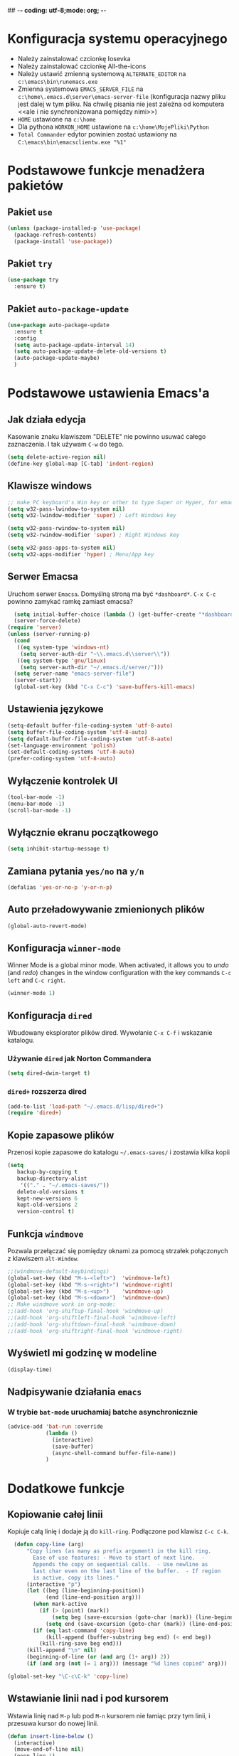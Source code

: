 ## -*- coding: utf-8;mode: org;  -*-
* Konfiguracja systemu operacyjnego
- Należy zainstalować czcionkę Iosevka
- Należy zainstalować czcionkę All-the-icons
- Należy ustawić zmienną systemową =ALTERNATE_EDITOR= na =c:\emacs\bin\runemacs.exe=
- Zmienna systemowa =EMACS_SERVER_FILE= na =c:\home\.emacs.d\server\emacs-server-file= (konfiguracja
  nazwy pliku jest dalej w tym pliku. Na chwilę pisania nie jest zależna od komputera <<ale i nie
  synchronizowana pomiędzy nimi>>)
- =HOME= ustawione na =c:\home=
- Dla pythona =WORKON_HOME= ustawione na =c:\home\MojePliki\Python=
- =Total Commander= edytor powinien zostać ustawiony na =C:\emacs\bin\emacsclientw.exe "%1"=
* Podstawowe funkcje menadżera pakietów
** Pakiet =use=
#+BEGIN_SRC emacs-lisp
  (unless (package-installed-p 'use-package)
    (package-refresh-contents)
    (package-install 'use-package))
#+END_SRC
** Pakiet =try=
#+BEGIN_SRC emacs-lisp
  (use-package try
    :ensure t)
#+END_SRC
** Pakiet =auto-package-update=
#+BEGIN_SRC emacs-lisp
  (use-package auto-package-update
    :ensure t
    :config
    (setq auto-package-update-interval 14)
    (setq auto-package-update-delete-old-versions t)
    (auto-package-update-maybe)
    )
#+END_SRC
* Podstawowe ustawienia Emacs'a
** Jak działa edycja
Kasowanie znaku klawiszem "DELETE" nie powinno usuwać całego zaznaczenia. I tak używam =C-w= do tego.
#+BEGIN_SRC emacs-lisp
  (setq delete-active-region nil)
  (define-key global-map [C-tab] 'indent-region)
#+END_SRC
** Klawisze windows
#+BEGIN_SRC emacs-lisp
  ;; make PC keyboard's Win key or other to type Super or Hyper, for emacs running on Windows.
  (setq w32-pass-lwindow-to-system nil)
  (setq w32-lwindow-modifier 'super) ; Left Windows key

  (setq w32-pass-rwindow-to-system nil)
  (setq w32-rwindow-modifier 'super) ; Right Windows key

  (setq w32-pass-apps-to-system nil)
  (setq w32-apps-modifier 'hyper) ; Menu/App key
#+END_SRC
** Serwer Emacsa
Uruchom serwer =Emacsa=. Domyślną stroną ma być =*dashboard*=.
=C-x C-c= powinno zamykać ramkę zamiast emacsa?
#+BEGIN_SRC emacs-lisp
  (setq initial-buffer-choice (lambda () (get-buffer-create "*dashboard*")))
  (server-force-delete)
(require 'server)
(unless (server-running-p)
  (cond
   ((eq system-type 'windows-nt)
    (setq server-auth-dir "~\\.emacs.d\\server\\"))
   ((eq system-type 'gnu/linux)
    (setq server-auth-dir "~/.emacs.d/server/")))
  (setq server-name "emacs-server-file")
  (server-start))
  (global-set-key (kbd "C-x C-c") 'save-buffers-kill-emacs)
#+END_SRC
** Ustawienia językowe
#+BEGIN_SRC emacs-lisp
    (setq-default buffer-file-coding-system 'utf-8-auto)
    (setq buffer-file-coding-system 'utf-8-auto)
    (setq default-buffer-file-coding-system 'utf-8-auto)
    (set-language-environment 'polish)
    (set-default-coding-systems 'utf-8-auto)
    (prefer-coding-system 'utf-8-auto)
#+END_SRC
** Wyłączenie kontrolek UI
#+BEGIN_SRC emacs-lisp
  (tool-bar-mode -1)
  (menu-bar-mode -1)
  (scroll-bar-mode -1)
#+END_SRC
** Wyłącznie ekranu początkowego
#+BEGIN_SRC emacs-lisp
  (setq inhibit-startup-message t)
#+END_SRC
** Zamiana pytania =yes/no= na =y/n=
#+BEGIN_SRC emacs-lisp
  (defalias 'yes-or-no-p 'y-or-n-p)
#+END_SRC
** Auto przeładowywanie zmienionych plików
#+BEGIN_SRC emacs-lisp
  (global-auto-revert-mode)
#+END_SRC
** Konfiguracja =winner-mode=
 Winner Mode is a global minor mode. 
 When activated, it allows you to /undo/ (and /redo/) changes in the window configuration with the
 key commands =C-c left= and =C-c right=.
 #+BEGIN_SRC emacs-lisp
   (winner-mode 1)
 #+END_SRC
** Konfiguracja =dired=
 Wbudowany eksplorator plików dired. Wywołanie =C-x C-f= i wskazanie katalogu.
*** Używanie =dired= jak Norton Commandera
 #+BEGIN_SRC emacs-lisp
 (setq dired-dwim-target t)
 #+END_SRC
*** =dired+= rozszerza dired
#+BEGIN_SRC emacs-lisp
  (add-to-list 'load-path "~/.emacs.d/lisp/dired+")
  (require 'dired+)
#+END_SRC
** Kopie zapasowe plików
Przenosi kopie zapasowe do katalogu =~/.emacs-saves/= i zostawia kilka kopii
#+BEGIN_SRC emacs-lisp
(setq
   backup-by-copying t
   backup-directory-alist
    '(("." . "~/.emacs-saves/"))
   delete-old-versions t
   kept-new-versions 6
   kept-old-versions 2
   version-control t)
#+END_SRC
** Funkcja =windmove= 
Pozwala przełączać się pomiędzy oknami za pomocą strzałek połączonych z klawiszem =alt-Window=. 
#+BEGIN_SRC emacs-lisp
;;(windmove-default-keybindings)
(global-set-key (kbd "M-s-<left>")  'windmove-left)
(global-set-key (kbd "M-s-<right>") 'windmove-right)
(global-set-key (kbd "M-s-<up>")    'windmove-up)
(global-set-key (kbd "M-s-<down>")  'windmove-down)
;; Make windmove work in org-mode:
;;(add-hook 'org-shiftup-final-hook 'windmove-up)
;;(add-hook 'org-shiftleft-final-hook 'windmove-left)
;;(add-hook 'org-shiftdown-final-hook 'windmove-down)
;;(add-hook 'org-shiftright-final-hook 'windmove-right)
#+END_SRC
** Wyświetl mi godzinę w modeline
#+BEGIN_SRC emacs-lisp
  (display-time)
#+END_SRC
** Nadpisywanie działania =emacs=
*** W trybie =bat-mode= uruchamiaj batche asynchronicznie
#+BEGIN_SRC emacs-lisp
  (advice-add 'bat-run :override
              (lambda () 
                (interactive)
                (save-buffer)
                (async-shell-command buffer-file-name))
              )
#+END_SRC
* Dodatkowe funkcje
** Kopiowanie całej linii
   Kopiuje całą linię i dodaje ją do =kill-ring=. Podłączone pod
   klawisz =C-c C-k=.
#+BEGIN_SRC emacs-lisp
    (defun copy-line (arg)
        "Copy lines (as many as prefix argument) in the kill ring.
          Ease of use features: - Move to start of next line.  -
          Appends the copy on sequential calls.  - Use newline as
          last char even on the last line of the buffer.  - If region
          is active, copy its lines."
        (interactive "p")
        (let ((beg (line-beginning-position))
              (end (line-end-position arg)))
          (when mark-active
            (if (> (point) (mark))
                (setq beg (save-excursion (goto-char (mark)) (line-beginning-position)))
              (setq end (save-excursion (goto-char (mark)) (line-end-position)))))
          (if (eq last-command 'copy-line)
              (kill-append (buffer-substring beg end) (< end beg))
            (kill-ring-save beg end)))
        (kill-append "\n" nil)
        (beginning-of-line (or (and arg (1+ arg)) 2))
        (if (and arg (not (= 1 arg))) (message "%d lines copied" arg)))

  (global-set-key "\C-c\C-k" 'copy-line)
#+END_SRC
** Wstawianie linii nad i pod kursorem
Wstawia linię nad =M-p= lub pod =M-n= kursorem nie łamiąc przy tym
linii, i przesuwa kursor do nowej linii.
#+BEGIN_SRC emacs-lisp
  (defun insert-line-below ()
    (interactive)
    (move-end-of-line nil)
    (open-line 1)
    (next-line))

  (defun insert-line-above ()
    (interactive)
    (move-beginning-of-line nil)
    (newline-and-indent)
    (indent-according-to-mode)
    (previous-line))

  (global-set-key (kbd "M-n") 'insert-line-below)
  (global-set-key (kbd "M-p") 'insert-line-above)

#+END_SRC
** Konfig
*** Otwarcie pliku z konfigiem
 #+BEGIN_SRC emacs-lisp
   (defun config-visit()
     (interactive)
     (find-file "~/.emacs.d/config.org"))
 #+END_SRC
*** Przeładowanie konfigu
#+BEGIN_SRC emacs-lisp
  (defun config-reload()
    (interactive)
    (org-babel-load-file (expand-file-name "~/.emacs.d/config.org")))
#+END_SRC
** Bardziej normalne przeskok do przodu/tyłu o słowo
#+BEGIN_SRC emacs-lisp
  (defun geosoft-forward-word ()
     ;; Move one word forward. Leave the pointer at start of word
     ;; instead of emacs default end of word. Treat _ as part of word
     (interactive)
     (forward-char 1)
     (backward-word 1)
     (forward-word 2)
     (backward-word 1)
     (backward-char 1)
     (cond ((looking-at "_") (forward-char 1) (geosoft-forward-word))
	   (t (forward-char 1))))

  (defun geosoft-backward-word ()
     ;; Move one word backward. Leave the pointer at start of word
     ;; Treat _ as part of word
     (interactive)
     (backward-word 1)
     (backward-char 1)
     (cond ((looking-at "_") (geosoft-backward-word))
	   (t (forward-char 1))))

  (global-set-key (kbd "M-f") 'geosoft-forward-word)
  (global-set-key (kbd "M-b") 'geosoft-backward-word)
#+END_SRC
** Lepsze dzielenie okien
   Dzielenie okien oraz przesunięcie kursora do nowego okna
#+BEGIN_SRC emacs-lisp
  (defun split-and-follow-window-horizontally()
    (interactive)
    (split-window-below)
    (balance-windows)
    (other-window 1))

  (defun split-and-follow-window-vertically()
    (interactive)
    (split-window-right)
    (balance-windows)
    (other-window 1))
#+END_SRC
** Lepsze kasowanie całej linii
   kasuje linie i naprawia puste znaki - przydatne z łączeniem do następnej linii
#+BEGIN_SRC emacs-lisp
  (defun radekg-kill-line()
    (interactive)
    (kill-line)
    (fixup-whitespace))
#+END_SRC
** Lepsze łączenie linii
   Funkcja do łączenia linii z następną. Nie przesuwa kursora /KOMENTARZ: może jednak powinna
   przesuwać punkt na koniec linii?/
#+BEGIN_SRC emacs-lisp
  (defun radekg-join-line()
    (interactive)
    (save-excursion
      (join-line 1)
      )
    )
#+END_SRC
** Zawsze usuwaj obecny bufor
#+BEGIN_SRC emacs-lisp
  (defun kill-curr-buffer ()
    (interactive)
    (kill-buffer (current-buffer)))
#+END_SRC
** Wstawianie nieaktywnego timestampu w trybie =org=  
#+BEGIN_SRC emacs-lisp
  (global-set-key (kbd "C-c C-.")
                  (lambda()
                    (interactive)
                    (setq current-prefix-arg '(16))
                    (call-interactively 'org-time-stamp-inactive)))
#+END_SRC

* Obejścia problemów
** Problem z wydajnością czcionek
   Odczuwalny bardzo przy korzystaniu z pakietu =org-bullets=
#+BEGIN_SRC emacs-lisp
(setq inhibit-compacting-font-caches 't)
#+END_SRC
* Wygląd
** Motyw
#+BEGIN_SRC emacs-lisp
      ;; (use-package zenburn-theme
      ;;   :ensure t)
  (use-package monokai-theme
    :ensure t
    :init
    (load-theme 'monokai t nil)
    )
  ;; (use-package material-theme
    ;; :ensure t)
#+END_SRC
** Przeźroczystość
#+BEGIN_SRC emacs-lisp
  (add-to-list 'default-frame-alist '(alpha . (93 . 85)))
  (set-frame-parameter nil 'alpha '(93 . 85))
#+END_SRC
** Czcionka
Źródła czcionki na [[https://github.com/adobe-fonts/source-code-pro][GitHub]]
#+BEGIN_SRC emacs-lisp
  (set-face-attribute 'default nil
		      :font "Iosevka"
		      :weight 'normal
		      :width 'normal
		      :height 110)
#+END_SRC
** Dodatkowe /upiększenia/
   - Podświetlanie linii
   - Zamiana np. symbolu lambda
#+BEGIN_SRC emacs-lisp
  (global-hl-line-mode t)
  (global-prettify-symbols-mode t)
#+END_SRC
** Rozmiary okna
#+BEGIN_SRC emacs-lisp
  (when window-system (set-frame-size (selected-frame) 200 50))
  (add-to-list 'default-frame-alist '(height . 50))
  (add-to-list 'default-frame-alist '(width . 200))
#+END_SRC
** Kolumna przepełnienia (=fill=)
   Kolumna, po której następuje przepełnienie i nowa linia. Całe paragraphy
   można ponownie formatować korzystając z =M-q=.
#+BEGIN_SRC emacs-lisp
  (setq-default fill-column '100)
#+END_SRC
** Emoji
#+BEGIN_SRC emacs-lisp
  (use-package emojify
    :config (setq emojify-display-style 'image)
            (setq emojify-emoji-set "twemoji-v2-22")
    :init (global-emojify-mode 1)
    :bind ("C-. ." . emojify-insert-emoji)
    :ensure t
    )
#+END_SRC
** Whitespace
Pokazuj spacje w trybie programowym
#+BEGIN_SRC emacs-lisp
  ;; Make whitespace-mode with very basic background coloring for whitespaces.
  ;; http://ergoemacs.org/emacs/whitespace-mode.html
  (setq whitespace-style (quote (face spaces space-mark tabs tab-mark space-after-tab space-before-tab empty trailing)))

  (setq whitespace-display-mappings
        '(
          (space-mark 32 [183] [46])
          (newline-mark 10 [182 10])
          (tab-mark 9 [9655 9] [92 9])
          ))

  (add-hook 'prog-mode-hook 'whitespace-mode)
  (whitespace-mode 1)
  (set-face-attribute 'whitespace-space nil :foreground "gray20")
  (whitespace-mode 0)
#+END_SRC

* Pakiety
** Pakiet =Org=
*** Instalacja
#+BEGIN_SRC emacs-lisp
  (use-package org
    :ensure t)
#+END_SRC
*** Logowanie
#+BEGIN_SRC emacs-lisp
  (setq org-log-into-drawer t)
#+END_SRC
*** Podstawowe ustawienia
#+BEGIN_SRC emacs-lisp
  (add-hook 'org-mode-hook (lambda()
                             (auto-fill-mode 1)
                             (org-indent-mode 1)
                             ))
  (setq org-hide-leading-stars 't)
  (setq org-directory "~/MojePliki/org/")
  (setq org-agenda-skip-unavailable-files t)
  (setq org-agenda-start-on-weekday nil)
  (setq org-tags-column 99)
#+END_SRC
*** Definicja polskich słów kluczowych
    Zostawiamy =TODO= bo to zbyt często używane słowo kluczowy w org.
#+BEGIN_SRC emacs-lisp
(setq org-todo-keywords '((sequence "TODO(t!)" "ROZPOCZĘTE(r)" "|" "ZAKOŃCZONE(z!)" ))
       org-todo-keyword-faces 
       '(
         ("TODO" :foreground "#ff6c85" :weight bold :underline t)
         ("NASTĘPNE" :foreground "#5f5efe" :weight normal :underline t)
         ("ROZPOCZĘTE" :foreground "#0098dd" :weight bold :underline t)
         ("OCZEKUJE" :foreground "#9f7efe" :weight normal :underline t)
         ("WSTRZYMANE" :foreground "#707070" :weight normal :underline t)
         ("KIEDYŚ" :foreground "#80A080" :weight normal :underline t)
         ("ZAKOŃCZONE" :foreground "#60c15f" :weight normal :underline t)
         ("ANULOWANE" :foreground "#40913f" :weight normal :underline t))
)
#+END_SRC
*** Zadania z datą i =TODO= powinny się znaleźć na liście rzeczy do zrobienia
#+BEGIN_SRC emacs-lisp
  (setq org-agenda-todo-ignore-with-date nil)
#+END_SRC
*** Ustawienia kalendarza europejskiego
#+BEGIN_SRC emacs-lisp
  (setq european-calendar-style t)
  (setq calendar-week-start-day 1)
#+END_SRC
*** Pakiet =org-bullets=
#+BEGIN_SRC emacs-lisp
  ;;\22B9 \22C2 ? \u233 ? ? \u2234  ?
     (use-package org-bullets
       :ensure t
       :config
       (setq org-bullets-bullet-list '("\u2836")) ;; eweuntualnie 2894
       (add-hook 'org-mode-hook (lambda() (org-bullets-mode 1))))
#+END_SRC
*** Enter /wchodzi/ w linki
#+BEGIN_SRC emacs-lisp
  (setq org-return-follows-link 't)
#+END_SRC
*** Brak pustych linii przed głównymi punktami
#+BEGIN_SRC emacs-lisp
  ;; (setq org-blank-before-new-entry
  ;;       '((heading . nil) (plain-list-item . nil)))
#+END_SRC
*** Przejście do początku, końca linii ignoruje gwiazdki itp.
#+BEGIN_SRC emacs-lisp
  (setq org-special-ctrl-a/e t)
#+END_SRC
*** Automatyczne zapisywanie wszystkich plików =.org=
#+BEGIN_SRC emacs-lisp
  (add-hook 'after-init-hook
	    (lambda ()
	      (run-with-timer 300 300 'org-save-all-org-buffers)))
#+END_SRC
*** Szablony Org-capture
#+BEGIN_SRC emacs-lisp
  (setq org-capture-templates
        '(
     ;; TODO     (t) Todo template
     ("t" "ToDo" entry (file "refile.org")
      "* TODO %?
    :LOGBOOK:
    - State \"TODO\"       from \"\"           %U
    :END:" :empty-lines 1)
     ("n" "Notatka" entry (file "refile.org")
      "* %? %U" :empty-lines 1)
     ("r" "RPG" entry (file "refile.org")
      "* %? %U :rpg:" :empty-lines 1)
     ("j" "Journal" entry (file+datetree "journal.org")
      "* %? %U" :empty-lines 1)
     )
        )
#+END_SRC
*** Refile
#+BEGIN_SRC emacs-lisp
  (setq org-refile-targets (quote (("organizator.org" :maxlevel . 3)
                                   )))
  (setq org-outline-path-complete-in-steps nil)
  (setq org-refile-use-outline-path t)
  (setq org-log-refile 'time)

#+END_SRC

*** Agenda
**** Pliki agendy
  #+BEGIN_SRC emacs-lisp
;;    (setq org-agenda-files (list org-directory) )
(setq org-agenda-files '("organizator.org" "refile.org" "dates.org" "journal.org"))
  #+END_SRC
**** Zadania zaplanowane na przyszłość nie pojawią się na liście =TODO=
 #+BEGIN_SRC emacs-lisp
   (setq org-agenda-todo-ignore-scheduled (quote future))
 #+END_SRC

**** Zadania z =DEADLINE=, które kończą się /niedługo/ znajdą się na liście =TODO=.
 #+BEGIN_SRC emacs-lisp
   (setq org-agenda-todo-ignore-deadlines (quote far))
 #+END_SRC
**** Zadanie =ZROBIONE=, które są zaplanowane nie powinny znaleźć się w agendzie
#+BEGIN_SRC emacs-lisp
  (setq org-agenda-skip-scheduled-if-done t)
#+END_SRC
*** Podpakiet =org-reverse-datetree=
Pozwwala obsługiwać odwrócone drzewo dat
Przydatna komenda =C-@= przeskakuje do liścia z obecnego dnia lub tworzy nowe. Tylko w trybie =org=
#+BEGIN_SRC emacs-lisp
  (use-package org-reverse-datetree
    :ensure t
    :bind
    (:map org-mode-map
          ("C-@" . (lambda()(interactive)(org-reverse-datetree-goto-date-in-file)(org-show-context)(org-show-children)(org-show-siblings))
          )
          )
    )
#+END_SRC

** Pakiet =ivy=
Zamiast pakietu =helm= - uzupełnianie komend
#+BEGIN_SRC emacs-lisp
  ;; (use-package ivy
  ;;   :ensure t
  ;;   :config
  ;;   (ivy-mode 1)
  ;;   (setq ivy-use-virtual-buffers t)
  ;;   (setq ivy-count-format "(%d/%d) ")
  ;;   )
#+END_SRC
** Pakiet =posframe= i inne
Pokazuje okno zamiast mieszać w statusie
#+BEGIN_SRC emacs-lisp
  (use-package posframe
    :ensure t
    )

  ;; (use-package helm-posframe
  ;;   :ensure t
  ;;   :config
  ;;   (helm-posframe-enable)
  ;;   (setq helm-posframe-parameters
  ;;     '((left-fringe . 10)
  ;;       (right-fringe . 10)))
  ;;   )

  ;; (use-package ivy-posframe
  ;;   :ensure t
  ;;   :config
  ;;   (setq ivy-posframe-display-functions-alist '((t . ivy-posframe-display)))
  ;;   (ivy-posframe-mode 1)
  ;;   )

  ;; (use-package company-posframe
  ;;   :ensure t
  ;;   :config
  ;;   (company-posframe-mode 1)
  ;;   )
#+END_SRC
** Pakiet =counsel=
Rozszerza możliwości ivy?
#+BEGIN_SRC emacs-lisp
  (use-package counsel
    :ensure t
    :bind (
    ("M-x" . counsel-M-x)
    ("M-y" . counsel-yank-pop)
    ("C-x C-f" . counsel-find-file)
    ("C-h f" . counsel-describe-function)
    ("C-h v" . counsel-describe-variable)
    ("C-h l" . counsel-find-library)
    ("C-h S" . counsel-info-lookup-symbol)
    ("<f2> u" . counsel-unicode-char)
    :map ivy-minibuffer-map
    ("M-y" . ivy-next-line)
    )
  )
#+END_SRC
** Pakiet =Helm=
#+BEGIN_SRC emacs-lisp
    (use-package helm
      :ensure t
      :init (helm-mode 1)
      :config
      (setq helm-boring-buffer-regexp-list (list (rx "*magit-") (rx "*helm")))
      :bind
      ("M-x" . helm-M-x)
      ("C-x C-b" . helm-buffers-list)
      ("C-x C-f" . helm-find-files)
      ("C-x r b" . helm-bookmarks)
  )
#+END_SRC
*** =TAB= powinien uzupełniać wpisy, a nie pokazywać pomoc
#+BEGIN_SRC emacs-lisp
(define-key helm-find-files-map "\t" 'helm-execute-persistent-action)
#+END_SRC
** Pakiet =Which-key=
#+BEGIN_SRC emacs-lisp
  (use-package which-key
    :ensure t
    :init
    (which-key-mode))
#+END_SRC
** Pakiet =company=
Podpowiadacz tekstu w Emacs
[[http://company-mode.github.io/][Link do githuba]]
#+BEGIN_SRC emacs-lisp
   (use-package company
     :ensure t
     :diminish (company-mode . " @")
     :hook
     (after-init . global-company-mode)
     :config
     (add-to-list 'company-backends 'company-omnisharp)
     (add-to-list 'company-backends 'company-jedi)
     (setq company-idle-delay 1
           company-require-match nil)
     :bind
     ("M-<SPC>" . company-complete)
     (:map company-active-map
           ("C-n" . company-select-next-or-abort)
           ("C-p" . company-select-previous-or-abort))
     )

  (use-package company-quickhelp
     :ensure t
     :init (with-eval-after-load 'company
             (company-quickhelp-mode)))

#+END_SRC
** Pakiet =Yasnippet=
   Snippety. Uruchamiany przez napisanie w buforze /nazwy/ snippetu i
   naciśnięcie klawisza =TAB=. Nowe snippety można umieszczać w katalogu
   =~/.emacs.d/snippets/<nazwa_trybu>=. Więcej informacji na stronie
   [[http://joaotavora.github.io/yasnippet/snippet-development.html][Jak pisać snippety]].
#+BEGIN_SRC emacs-lisp
  (use-package yasnippet
    :ensure t 
    :config
    (yas-global-mode 1))
#+END_SRC
*** Pakiet =Yasnippet Snippets=
#+BEGIN_SRC emacs-lisp
  (use-package yasnippet-snippets
    :ensure t
    )
#+END_SRC
*** Integracja z =Company=
#+BEGIN_SRC emacs-lisp
  (defun check-expansion ()
    (save-excursion
      (if (looking-at "\\_>") t
        (backward-char 1)
        (if (looking-at "\\.") t
          (backward-char 1)
          (if (looking-at "->") t nil)))))

  (defun do-yas-expand ()
    (let ((yas/fallback-behavior 'return-nil))
      (yas/expand)))

  (defun tab-indent-or-complete ()
    (interactive)
    (if (minibufferp)
        (minibuffer-complete)
      (if (or (not yas/minor-mode)
              (null (do-yas-expand)))
          (if (check-expansion)
              (company-complete-common)
            (indent-for-tab-command)))))

#+END_SRC
** Pakiet =Beacon=
   Przy przełączaniu okien pomaga znaleźć kursor.
#+BEGIN_SRC emacs-lisp
  (use-package beacon
    :ensure t
    :config
    (beacon-mode 1)
    )
#+END_SRC
** Pakiet =Ace Window=
#+BEGIN_SRC emacs-lisp
  (use-package ace-window
    :ensure t
    :init
    (progn
      (global-set-key [remap other-window] 'ace-window)
      (custom-set-faces
       '(aw-leading-char-face
	 ((t (:inherit ace-jump-face-foreground :height 3.0)))))
      )		  
    )
#+END_SRC
** Pakiet =Swiper=
#+BEGIN_SRC emacs-lisp
  (use-package swiper
    :ensure t
    :bind
    ("C-s" . swiper)
    )
#+END_SRC
** Pakiet =Undo Tree=
   Więcej informacji na [[https://elpa.gnu.org/packages/undo-tree.html][Stronie elpa]]
*** Instalacja
#+BEGIN_SRC emacs-lisp
  (use-package undo-tree
    :ensure t
    :init
    (global-undo-tree-mode))
#+END_SRC
*** Skróty klawiszowe
    * =C-_ C-/= (`undo-tree-undo') Undo changes.
    * =M-_ C-?= (`undo-tree-redo') Redo changes.
    * =undo-tree-switch-branch= Switch undo-tree branch.  (What does this mean? Better press the button and see!)
    * =C-x u= (`undo-tree-visualize') Visualize the undo tree.  (Better try pressing this button too!)
    * =C-x r u= (`undo-tree-save-state-to-register') Save current buffer state to register.
    * =C-x r U= (`undo-tree-restore-state-from-register') Restore buffer state from register.
** Pakiet =Powershell=
   Wprowadza tryb do edycji plików =.ps1= czyli =Powershell=. Przynajmniej
   taką mam nadzieję
*** Instalacja
#+BEGIN_SRC emacs-lisp
  (use-package powershell
    :ensure t)
#+END_SRC
** Pakiet =magit=
   Pakiet do obsługi =git= w emacs
#+BEGIN_SRC emacs-lisp
  (use-package magit
    :ensure t)
#+END_SRC
Aby prośby o hasło działały pod *Windows* musimy skonfigurować gita by używał GUI do zapytań. Warto
w tym miejscu sprawdzić:
- Konfigurację *Git* do zapamiętywania haseł poleceniem =git config --global credential.helper manager=
- Upewnić się, że windowsowy *ssh-agent* działa/nie jest wyłączony na stałe w usługach windows. :/
  Pod Windows 10 nosi nazwę =OpenSSH Authentication Agent=
- Że klucze *SSH* są dodane do agent poleceniem =ssh-add ~/.ssh/*_rsa= lub podobnym (obserwować
  komunikaty! - uprawnienia!)
- Oraz *Emacs* musi komunikować się przez popupy, więc git musi prosić o hasło do klucza poprzez
  ui. W tym celu należy (najlepiej) ustawić zmienną systemową np. =set SSH_ASKPASS=c:\Program
  Files\Git\mingw64\libexec\git-core\git-askpass.exe=. 

#+BEGIN_SRC emacs-lisp
  (setenv "GIT_ASKPASS" "git-gui--askpass")
#+END_SRC
** Pakiet =avy=
   =M-s= wpisujesz pierwsze litery słowa i przeskakuje lub daje wybór jeśli znalazł więcej
   =M-S= wpisujesz tylko jedną literę. Chyba mniej wygodne.
   =M-l= Daje wybór linii
#+BEGIN_SRC emacs-lisp
  (use-package avy
    :ensure t
    :bind ("M-s" . avy-goto-char-timer)
    ("M-l" . avy-goto-line)
    ("M-S" . avy-goto-char))
#+END_SRC
** Pakiet =flycheck=
*** Instalacja
#+BEGIN_SRC emacs-lisp
  (use-package flycheck
    :ensure t
    :init
    (global-flycheck-mode t))
#+END_SRC
** Pakiet =highlight-symbol=
   Ekwiwalent vimowego =*= oraz =#= + podświetlanie symbolu
#+BEGIN_SRC emacs-lisp
  (use-package highlight-symbol
    :ensure t
    :init
    (highlight-symbol-mode 1)
    :bind ([C-f3] . highlight-symbol)
    ("C-*" . highlight-symbol-next)
    ("C-#" . highlight-symbol-prev)
    ("C-M-*" . highlight-symbol-query-replace)
    )
#+END_SRC
** Pakiet =dashboard=
#+BEGIN_SRC emacs-lisp
  (use-package dashboard
    :ensure t
    :config
    (dashboard-setup-startup-hook)
    (setq dasboard-items '((recents . 10)))
    (setq dashboard-center-content t)
    (setq dasboard-banner-logo-title "Cześć!")
    (setq dashboard-set-heading-icons t)
    (setq dashboard-set-file-icons t)
    (setq dashboard-set-navigator t)
    (setq dashboard-set-init-info t)
    (add-to-list 'dashboard-items '(agenda) t)
    (setq show-week-agenda-p t))
#+END_SRC
** Pakiet =autocomplete=
Dopełnianie tekstu
#+BEGIN_SRC emacs-lisp
  ;; (use-package auto-complete
  ;;   :ensure t
  ;;   :init
  ;;   (progn
  ;;     (require 'auto-complete-config)
  ;;     (ac-config-default)
  ;;     (global-auto-complete-mode t)
  ;;     ))
#+END_SRC
** Pakiet =diminish=
Ukrywa minor mode'y w statusie.
[[https://github.com/emacsmirror/diminish][Link do githuba]]
#+BEGIN_SRC emacs-lisp
  (use-package diminish
    :ensure t
    :init
    (diminish 'helm-mode)
    (diminish 'undo-tree-mode)
    (diminish 'which-key-mode)
    (diminish 'auto-fill-mode)
    )
#+END_SRC
** Pakiet =dmenu=
#+BEGIN_SRC emacs-lisp
  (use-package dmenu
    :ensure t
    :bind
    ("s-SPC" . 'dmenu))
#+END_SRC
** Pakiet =symon=
#+BEGIN_SRC emacs-lisp
  (use-package symon
    :ensure t
    :bind
    ("s-h" . symon-mode))
#+END_SRC
** Pakiet =hungry-delete=
#+BEGIN_SRC emacs-lisp
  ;; (use-package hungry-delete
  ;;   :ensure t
  ;;   :config
  ;;   (global-hungry-delete-mode))
#+END_SRC
** Pakiet =expand-region=
#+BEGIN_SRC emacs-lisp
  (use-package expand-region
    :ensure t
    :config
    (global-set-key (kbd "C-=") 'er/expand-region))
#+END_SRC
** Pakiet =neotree=
Drzewo katalogów. Włączanie/Wyłączanie za pomocą klawisza =F8=
#+BEGIN_SRC emacs-lisp
  (use-package neotree
    :ensure t
    :config
    (setq neo-theme (if (display-graphic-p) 'icons 'arrow))
    (setq neo-smart-open t)
    :bind
    ([f8] . neotree-toggle))
#+END_SRC
** Pakiet =nyan-mode=
Nyan mode pokazuje pozycję w pliku przy pomocy... Nyan cat'a ;)
#+BEGIN_SRC emacs-lisp
  (use-package nyan-mode
    :ensure t
    :init
    (nyan-mode 1))
#+END_SRC
** Pakiet =ox-hugo=
#+BEGIN_SRC emacs-lisp
  (use-package ox-hugo
    :ensure t
    :after ox
    )
#+END_SRC
** Pakiet =projectile=
#+BEGIN_SRC emacs-lisp
    (use-package projectile
      :ensure t
      :init
      (projectile-mode +1)
      :bind-keymap
      ("H-p" . projectile-command-map)
  )
#+END_SRC
** Pakiet =omnisharp=
#+BEGIN_SRC emacs-lisp
    (use-package omnisharp
      :ensure t
      :init
      (add-hook 'csharp-mode-hook 'omnisharp-mode)
      (add-hook 'csharp-mode-hook 'company-mode)
      (add-hook 'csharp-mode-hook 'flycheck-mode)
      (add-hook 'csharp-mode-hook 'projectile-mode)
      :bind
      ("C-`" . omnisharp-run-code-action-refactoring)
      ([f5] . recompile)
  )
#+END_SRC
** Pakiet =csharpmode=
   Do obsługi strasznego języka =C#=
#+BEGIN_SRC emacs-lisp
  (use-package csharp-mode
    :ensure t)
#+END_SRC
** Pakiet =spaceline=
Ładny status bar w emacsie
#+BEGIN_SRC emacs-lisp
  ;; (use-package spaceline
  ;;   :ensure t
  ;;   :config
  ;;   (require 'spaceline-config)
  ;;   (setq powerline-default-separator (quote arrow))
  ;;   (spaceline-spacemacs-theme))
#+END_SRC
** Pakiet =multiple-cursors=
https://github.com/magnars/multiple-cursors.el
#+BEGIN_SRC emacs-lisp
  (use-package multiple-cursors
    :ensure t
    :bind
    ("C->" . mc/mark-next-like-this-word)
    ("C-<" . mc/mark-previous-like-this-word)
    ("C-c C-<" . mc/mark-all-words-like-this)
    ("C-S-c C-S-c" . mc/edit-lines)
    ("C-S-<mouse-1>" . mc/add-cursor-on-click)
  )
#+END_SRC
** Pakiet =rainbow-delimeters=
#+BEGIN_SRC emacs-lisp
  (use-package rainbow-delimiters
    :ensure t
    :config
    (add-hook 'prog-mode-hook #'rainbow-delimiters-mode)
  )
#+END_SRC

** Eksperymenty z =doomline=
#+BEGIN_SRC emacs-lisp
  (use-package all-the-icons
    :ensure t)
  (use-package minions
    :ensure t
    :config (minions-mode 1))

  (use-package doom-modeline
    :ensure t
    :hook (after-init . doom-modeline-mode)
    :config
    (setq doom-modeline-major-mode-color-icon t)

    ;; How wide the mode-line bar should be. It's only respected in GUI.
    (setq doom-modeline-bar-width 10)
    ;; Whether display the icon for the buffer state. It respects `doom-modeline-icon'.
    (setq doom-modeline-buffer-state-icon t)
    ;; Determines the style used by `doom-modeline-buffer-file-name'.
    ;;
    ;; Given ~/Projects/FOSS/emacs/lisp/comint.el
    ;;   truncate-upto-project => ~/P/F/emacs/lisp/comint.el
    ;;   truncate-from-project => ~/Projects/FOSS/emacs/l/comint.el
    ;;   truncate-with-project => emacs/l/comint.el
    ;;   truncate-except-project => ~/P/F/emacs/l/comint.el
    ;;   truncate-upto-root => ~/P/F/e/lisp/comint.el
    ;;   truncate-all => ~/P/F/e/l/comint.el
    ;;   relative-from-project => emacs/lisp/comint.el
    ;;   relative-to-project => lisp/comint.el
    ;;   file-name => comint.el
    ;;   buffer-name => comint.el<2> (uniquify buffer name)
    ;;
    ;; If you are expereicing the laggy issue, especially while editing remote files
    ;; with tramp, please try `file-name' style.
    ;; Please refer to https://github.com/bbatsov/projectile/issues/657.
    (setq doom-modeline-buffer-file-name-style 'truncate-upto-project)

    ;; Whether display the modification icon for the buffer.
    ;; It respects `doom-modeline-icon' and `doom-modeline-buffer-state-icon'.
    (setq doom-modeline-buffer-modification-icon t)

    ;; Whether ;TODO: o use unicode as a fallback (instead of ASCII) when not using icons.
    (setq doom-modeline-unicode-fallback t)

    ;; Whether display minor modes in mode-line.
    (setq doom-modeline-minor-modes (featurep 'minions))
    ;; Whether display buffer encoding.
    (setq doom-modeline-buffer-encoding t)


    ;; The maximum displayed length of the branch name of version control.
    (setq doom-modeline-vcs-max-length 12)

    ;; Whether display environment version.
    (setq doom-modeline-env-version t)

    (setq doom-modeline-vcs-max-length 50)
    )
#+END_SRC
** Pakiet =flymake=
#+BEGIN_SRC emacs-lisp
  (use-package flymake
    :ensure t)
#+END_SRC
** Pakiet =iedit=
#+BEGIN_SRC emacs-lisp
  (use-package iedit
    :ensure t)
#+END_SRC

* Programowanie
** Numerowanie linii - od Emacs 26
W trybach programistycznych numeruje linie.
#+BEGIN_SRC emacs-lisp
    (add-hook 'prog-mode-hook 'display-line-numbers-mode)
#+END_SRC
* Python
#+BEGIN_SRC emacs-lisp
  (add-hook 'python-mode-hook (lambda () (setq auto-fill-function 'do-auto-fill) (setq fill-column 79)))
  (add-hook 'python-mode-hook (lambda () (hs-minor-mode 1)))
  (bind-keys :map prog-mode-map
             ("<C-S-tab>" . hs-toggle-hiding))
#+END_SRC
** Pakiet =jedi=
   Pakiet uzupełniający dla =Python=.
#+BEGIN_SRC emacs-lisp
  (use-package jedi
    :ensure t
    :init
    (add-hook 'python-mode-hook 'jedi:setup)
    (add-hook 'python-mode-hook 'jedi:ac-setup))

  (use-package company-jedi
    :ensure t)
#+END_SRC
** Pakiet =elpy=
#+BEGIN_SRC emacs-lisp
  (use-package elpy
    :ensure t
    :config
    (setq python-indent-offset 4)
    (elpy-enable))
#+END_SRC
** WYŁĄCZONY Pakiet =pyvenv=
#+BEGIN_SRC emacs-lisp
  ;; (use-package pyvenv
    ;; :ensure t
    ;; :init
    ;; (pyvenv-mode 1)
    ;; (pyvenv-tracking-mode 1))
#+END_SRC
** Formatowanie i lint dla =python=
#+BEGIN_SRC emacs-lisp
  (use-package py-autopep8
    :ensure t
    :config
    (add-hook 'elpy-mode-hook #'py-autopep8-enable-on-save))

  (use-package blacken
    :ensure t)
#+END_SRC
** Konfiguracja =flymake= dla python
#+BEGIN_SRC emacs-lisp
  (setq elpy-modules (delq 'elpy-module-flymake elpy-modules))
  (add-hook 'elpy-mode-hook 'flycheck-mode)
#+END_SRC
* Mapowanie klawiszy
  - =C-c c e= - otwórz config
  - =C-c c r= - przeładuj config
  - =C-c c o= - otwórz organizer
  - =C-c c w= - otwórz plik refile
  - =C-c c j= - otwórz journal
  - =C-M-S-k= - kopiuje do =killring= całą linię
  - =C-S-r= - przywraca plik
  - =C-M-k= - łączy linię z następną
#+BEGIN_SRC emacs-lisp
  (global-set-key (kbd "C-S-k") 'kill-whole-line)
  (global-set-key (kbd "C-M-S-k") 'copy-line)
  (global-set-key (kbd "C-c c e") 'config-visit)
  (global-set-key (kbd "C-c c r") 'config-reload)
  (global-set-key (kbd "C-c c o") '(lambda()(interactive)(find-file "~/MojePliki/org/organizator.org")))
  (global-set-key (kbd "C-c c w") '(lambda()(interactive)(find-file "~/MojePliki/org/refile.org")))
  (global-set-key (kbd "C-c c j") '(lambda()(interactive)(find-file "~/MojePliki/org/journal.org")))
  (global-set-key (kbd "C-S-r") 'revert-buffer)
  (global-set-key [remap split-window-below] 'split-and-follow-window-horizontally)
  (global-set-key [remap split-window-right] 'split-and-follow-window-vertically)
  (global-set-key [remap kill-line] 'radekg-kill-line)
  (global-set-key (kbd "C-M-k") 'radekg-join-line) 
  (global-set-key [remap kill-buffer] 'kill-curr-buffer)
  (global-set-key (kbd "C-. >") '(lambda()(interactive)(insert "➡")))
  (global-set-key (kbd "C-. <") '(lambda()(interactive)(insert "⬅")))
 #+END_SRC 
*** Tryb org
**** Mapowanie klawiszy (lokalne)
     Jeśli przejdziemy do źródła linku, skrót =C-M-b= pozwoli wrócić do
     oryginalnej pozycji.
 #+BEGIN_SRC emacs-lisp
   (define-key org-mode-map (kbd "C-M-b") 'org-mark-ring-goto)
 #+END_SRC
**** Mapowanie klawiszy (globalne)
     Globalne ustawienia klawiszy dla =org=.
     - =C-c l= dodaje nowy link
     - =C-c a= otwiera agendę
     - =F6= pozwala dodać do =org-capture=
 #+BEGIN_SRC emacs-lisp
   (global-set-key "\C-cl" 'org-store-link)
   (global-set-key "\C-ca" 'org-agenda)
   (global-set-key (kbd "<f6>") 'org-capture)
 #+END_SRC
* Modeline
Proste metody (formatowanie do bani), które pobierają z windows informacje o pamięci oraz obciążeniu
procesora. Co ciekawe trwa to dość długo. Zupeł nie używalne pod =Windows=. Spróbuję z wersją =Linuksową=.

#+BEGIN_SRC emacs-lisp
  (defun get-free-memory ()
      (format "%0.2f"
	      (/
	       (string-to-number
		(shell-command-to-string "wmic OS get FreePhysicalMemory /Value | grep Free | cut -d '=' -f 2"))
	       1024.0
	       )
	      )
      )

  (defun get-cpu-load ()
    (shell-command-to-string "wmic cpu get loadpercentage /Value | grep Load | cut -d '=' -f 2 | tr -d '[:cntrl:]' ")
    )

  (defun update-mode-line ()
    (setq global-mode-string (concat "Avail: " (get-free-memory) "MB" " CPU: " (get-cpu-load) "%%"))
    )
#+END_SRC

Następnie wkładamy to do =modeline'a= co 10 sekund(?)
#+BEGIN_SRC emacs-lisp
;; nie używalne
;;    (run-at-time "10 sec" 10 'update-mode-line)
#+END_SRC



* Skrypty do pracy
** Budowanie Unita
#+BEGIN_SRC emacs-lisp
  (defun unit/build ()
    "Buduje i uruchamia unit-a"
    (interactive)
    (async-shell-command
     ;; command and parameters
     "c:/work/unit.git/Lib/nant/bin/NAnt.exe -buildfile:c:/work/unit.git/Script/lodz.build build_server_sln build_client deploy_server deploy_client"
     ;; output buffer
     "*Unit-build*"
     ;; name of the error buffer
     nil
     )
    )

  (global-set-key [f9] 'unit/build)
#+END_SRC
